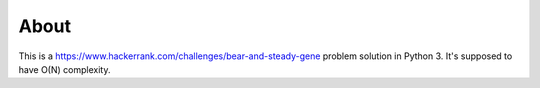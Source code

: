 =====
About
=====

This is a https://www.hackerrank.com/challenges/bear-and-steady-gene
problem solution in Python 3.
It's supposed to have O(N) complexity.
